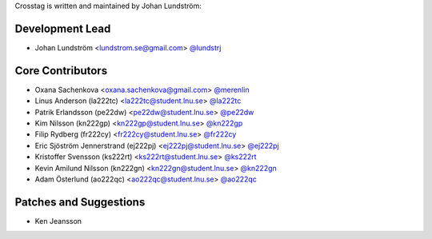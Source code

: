 Crosstag is written and maintained by Johan Lundström:

Development Lead
````````````````

- Johan Lundström <lundstrom.se@gmail.com> `@lundstrj <https://github.com/lundstrj>`_

Core Contributors
`````````````````

- Oxana Sachenkova <oxana.sachenkova@gmail.com> `@merenlin <https://github.com/merenlin>`_

- Linus Anderson (la222tc) <la222tc@student.lnu.se> `@la222tc <https://github.com/la222tc>`_

- Patrik Erlandsson (pe22dw) <pe22dw@student.lnu.se> `@pe22dw <https://github.com/pe22dw>`_

- Kim Nilsson (kn222gp) <kn222gp@student.lnu.se> `@kn222gp <https://github.com/kn222gp>`_

- Filip Rydberg (fr222cy) <fr222cy@student.lnu.se> `@fr222cy <https://github.com/fr222cy>`_

- Eric Sjöström Jennerstrand (ej222pj) <ej222pj@student.lnu.se> `@ej222pj <https://github.com/ej222pj>`_

- Kristoffer Svensson (ks222rt) <ks222rt@student.lnu.se> `@ks222rt <https://github.com/ks222rt>`_

- Kevin Amilund Nilsson (kn222gn) <kn222gn@student.lnu.se> `@kn222gn <https://github.com/kn222gn>`_

- Adam Österlund (ao222qc) <ao222qc@student.lnu.se> `@ao222qc <https://github.com/ao222qc>`_

Patches and Suggestions
```````````````````````

- Ken Jeansson